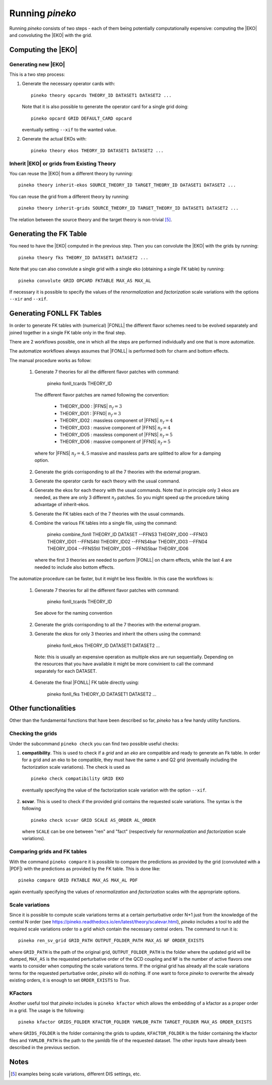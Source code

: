################
Running `pineko`
################

Running *pineko* consists of two steps - each of them being potentially computationally expensive:
computing the |EKO| and convoluting the |EKO| with the grid.

Computing the |EKO|
-------------------

Generating new |EKO|
""""""""""""""""""""

This is a two step process:

#. Generate the necessary operator cards with::

    pineko theory opcards THEORY_ID DATASET1 DATASET2 ...

   Note that it is also possible to generate the operator card for a single grid doing::

    pineko opcard GRID DEFAULT_CARD opcard

   eventually setting ``--xif`` to the wanted value.

#. Generate the actual EKOs with::

    pineko theory ekos THEORY_ID DATASET1 DATASET2 ...



Inherit |EKO| or grids from Existing Theory
"""""""""""""""""""""""""""""""""""

You can reuse the |EKO| from a different theory by running::

  pineko theory inherit-ekos SOURCE_THEORY_ID TARGET_THEORY_ID DATASET1 DATASET2 ...

You can reuse the grid from a different theory by running::

  pineko theory inherit-grids SOURCE_THEORY_ID TARGET_THEORY_ID DATASET1 DATASET2 ...

The relation between the source theory and the target theory is non-trivial [5]_.

Generating the FK Table
-----------------------

You need to have the |EKO| computed in the previous step.
Then you can convolute the |EKO| with the grids by running::

  pineko theory fks THEORY_ID DATASET1 DATASET2 ...

Note that you can also convolute a single grid with a single eko (obtaining a single FK table) by running::

  pineko convolute GRID OPCARD FKTABLE MAX_AS MAX_AL

If necessary it is possible to specify the values of the *renormalization* and *factorization* scale variations with
the options ``--xir`` and ``--xif``.


Generating FONLL FK Tables
--------------------------

In order to generate FK tables with (numerical) |FONLL| the different flavor schemes
need to be evolved separately and joined together in a single FK table only 
in the final step. 

There are 2 workflows possible, one in which all the steps are performed individually 
and one that is more automatize. 

The automatize workflows always assumes that |FONLL| is performed both for
charm and bottom effects.

The manual procedure works as follow:

  1. Generate 7 theories for all the different flavor patches with command:

      pineko fonll_tcards THEORY_ID

    The different flavor patches are named following the convention:

      * THEORY_ID00 : |FFNS| :math:`n_f=3`
      * THEORY_ID01 : |FFN0| :math:`n_f=3`
      * THEORY_ID02 : massless component of |FFNS| :math:`n_f=4`
      * THEORY_ID03 : massive component of |FFNS| :math:`n_f=4`
      * THEORY_ID05 : massless component of |FFNS| :math:`n_f=5`
      * THEORY_ID06 : massive component of |FFNS| :math:`n_f=5`
    
    where for |FFNS| :math:`n_f=4,5` massive and massless parts are splitted to
    allow for a damping option.

  2. Generate the grids corrisponding to all the 7 theories with the external program.
  
  3. Generate the operator cards for each theory with the usual command.
  4. Generate the ekos for each theory with the usual commands.
     Note that in principle only 3 ekos are needed, as there are only 3 different :math:`n_f` patches.
     So you might speed up the procedure taking advantage of inherit-ekos.
    
  5. Generate the FK tables each of the 7 theories with the usual commands.

  6. Combine the various FK tables into a single file, using the command:

      pineko combine_fonll THEORY_ID DATASET --FFNS3 THEORY_ID00 --FFN03 THEORY_ID01 --FFNS4til THEORY_ID02 --FFNS4bar THEORY_ID03 --FFN04 THEORY_ID04 --FFNS5til THEORY_ID05 --FFNS5bar THEORY_ID06

    where the first 3 theories are needed to perform |FONLL| on charm effects, 
    while the last 4 are needed to include also bottom effects.

The automatize procedure can be faster, but it might be less
flexible. In this case the workflows is:

  1. Generate 7 theories for all the different flavor patches with command:

      pineko fonll_tcards THEORY_ID
    
    See above for the naming convention
  
  2. Generate the grids corrisponding to all the 7 theories with the external program.

  3. Generate the ekos for only 3 theories and inherit the others using the command:

      pineko fonll_ekos THEORY_ID DATASET1 DATASET2 ...

    Note: this is usually an expensive operation as multiple ekos are run sequentially. 
    Depending on the resources that you have available it might be more convinient
    to call the command separately for each DATASET.
  
  4. Generate the final |FONLL| FK table directly using:

      pineko fonll_fks THEORY_ID DATASET1 DATASET2 ...


Other functionalities
---------------------

Other than the fundamental functions that have been described so far, *pineko* has a few
handy utility functions.

Checking the grids
""""""""""""""""""

Under the subcommand ``pineko check`` you can find two possible useful checks:

1.  **compatibility**. This is used to check if a *grid* and an *eko* are compatible and ready to generate an Fk table. In order for a grid and an eko to be compatible, they must have the same x and Q2 grid (eventually including the factorization scale variations). The check is used as
  ::

    pineko check compatibility GRID EKO

  eventually specifying the value of the factorization scale variation with the option ``--xif``.
2.  **scvar**. This is used to check if the provided grid contains the requested scale variations. The syntax is the following
  ::

    pineko check scvar GRID SCALE AS_ORDER AL_ORDER

  where ``SCALE`` can be one between "ren" and "fact" (respectively for *renormalization* and
  *factorization* scale variations).

Comparing grids and FK tables
"""""""""""""""""""""""""""""

With the command ``pineko compare`` it is possible to compare the predictions as provided by the grid
(convoluted with a |PDF|) with the predictions as provided by the FK table. This is done like::

  pineko compare GRID FKTABLE MAX_AS MAX_AL PDF

again eventually specifying the values of *renormalization* and *factorization* scales with the
appropriate options.

Scale variations
""""""""""""""""

Since it is possible to compute scale variations terms at a certain perturbative order N+1 just from
the knowledge of the central N order (see https://pineko.readthedocs.io/en/latest/theory/scalevar.html),
`pineko` includes a tool to add the required scale variations order to a grid which contain the
necessary central orders. The command to run it is::

  pineko ren_sv_grid GRID_PATH OUTPUT_FOLDER_PATH MAX_AS NF ORDER_EXISTS

where ``GRID_PATH`` is the path of the original grid, ``OUTPUT_FOLDER_PATH`` is the folder where the
updated grid will be dumped, ``MAX_AS`` is the requested perturbative order of the QCD coupling and
``NF`` is the number of active flavors one wants to consider when computing the scale variations terms.
If the original grid has already all the scale variations terms for the requested perturbative order,
`pineko` will do nothing. If one want to force `pineko` to overwrite the already existing orders, it is
enough to set ``ORDER_EXISTS`` to `True`.

KFactors
""""""""

Another useful tool that `pineko` includes is ``pineko kfactor`` which allows the embedding of a kfactor
as a proper order in a grid. The usage is the following::

  pineko kfactor GRIDS_FOLDER KFACTOR_FOLDER YAMLDB_PATH TARGET_FOLDER MAX_AS ORDER_EXISTS

where ``GRIDS_FOLDER`` is the folder containing the grids to update, ``KFACTOR_FOLDER`` is the folder
containing the kfactor files and ``YAMLDB_PATH`` is the path to the yamldb file of the requested dataset.
The other inputs have already been described in the previous section.

Notes
-----

.. [5] examples being scale variations, different DIS settings, etc.
